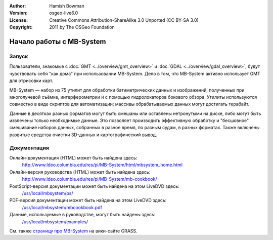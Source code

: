 :Author: Hamish Bowman
:Version: osgeo-live6.0
:License: Creative Commons Attribution-ShareAlike 3.0 Unported  (CC BY-SA 3.0)
:Copyright: 2011 by The OSGeo Foundation

.. image:: ../../images/project_logos/logo-mb-system.gif
  :scale: 30 %
  :alt: project logo
  :align: right
  :target: http://www.ldeo.columbia.edu/res/pi/MB-System/

********************************************************************************
Начало работы с MB-System
********************************************************************************

Запуск
================================================================================

Пользователи, знакомые с :doc:`GMT <../overview/gmt_overview>` и
:doc:`GDAL <../overview/gdal_overview>`, будут чувствовать себя "как дома"
при использовании MB-System. Дело в том, что MB-System активно
использует GMT для отрисовки карт. 

MB-System — набор из 75 утилит для обработки батиметрических данных
и изображений, полученных при многолучевой съёмке, интерферометрии
и с помощью гидролокаторов бокового обзора.     
Утилиты используются совместно в виде скриптов для автоматизации;
массивы обрабатываемых данных могут достигать терабайт.

Данные в десятках разных форматов могут быть смешаны или оставлены
нетронутыми на диске, либо могут быть извлечены только необходимые данные.
Это позволяет производить эффективную обработку и "бесшовное" смешивание
наборов данных, собранных в разное время, по разным судам, в разных форматах.
Также включены развитые средства очистки 3D-данных и картографический
вывод. 


Документация
================================================================================

Онлайн-документация (HTML) может быть найдена здесь:
 http://www.ldeo.columbia.edu/res/pi/MB-System/html/mbsystem_home.html

Онлайн-версия руководства (HTML) может быть найдена здесь:
 http://www.ldeo.columbia.edu/res/pi/MB-System/mb-cookbook/

PostScript-версия документации может быть найдена на этом LiveDVD здесь:
 `/usr/local/mbsystem/ps/ <../../mbsystem/ps/>`_

PDF-версия документации может быть найдена на этом LiveDVD здесь:
 `/usr/local/mbsystem/mbcookbook.pdf <../../mbsystem/mbcookbook.pdf>`_

Данные, используемые в руководстве, могут быть найдены здесь:
 `/usr/local/mbsystem/examples/ <../../mbsystem/examples/>`_

См. также `страницу про MB-System <http://grass.osgeo.org/wiki/MB-System>`_ на вики-сайте GRASS.
